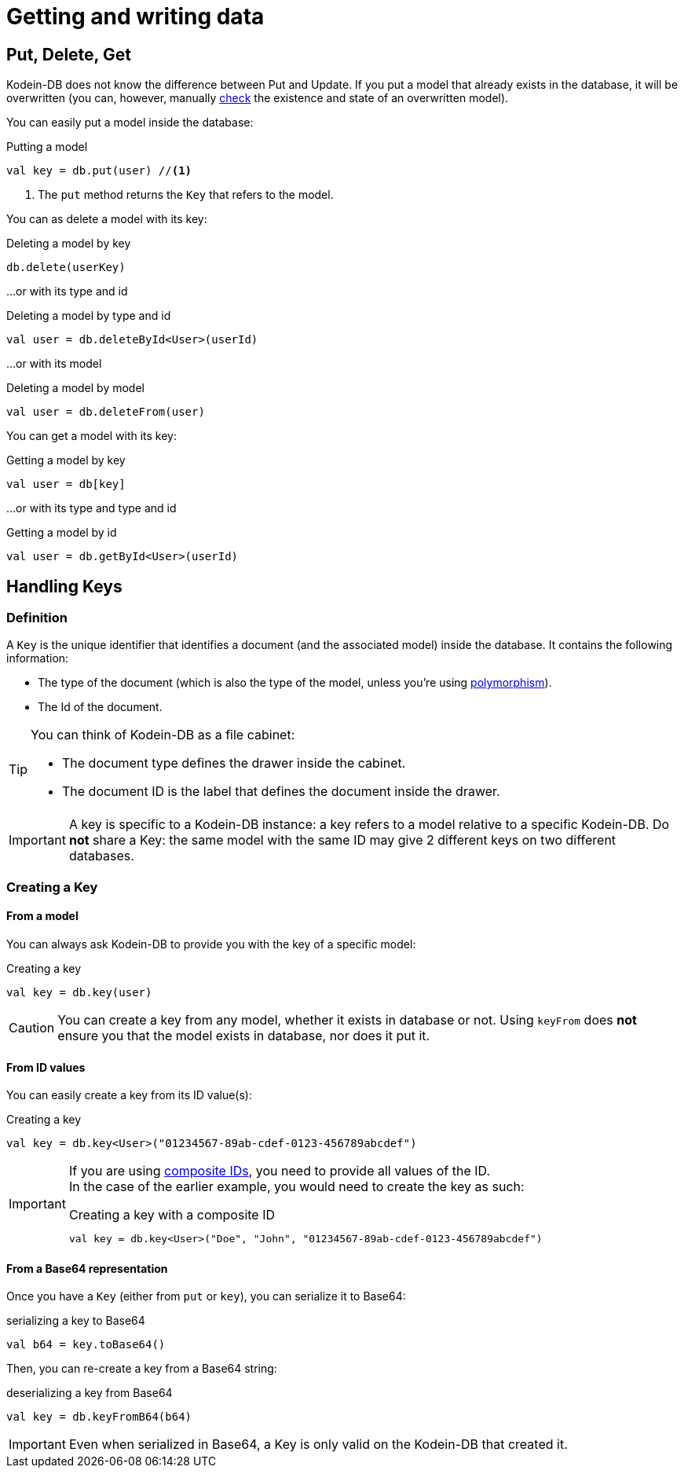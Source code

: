 = Getting and writing data

== Put, Delete, Get

Kodein-DB does not know the difference between Put and Update.
If you put a model that already exists in the database, it will be overwritten (you can, however, manually xref:advanced.adoc#locking-check[check] the existence and state of an overwritten model).

You can easily put a model inside the database:

[source,kotlin]
.Putting a model
----
val key = db.put(user) //<1>
----
<1> The `put` method returns the `Key` that refers to the model.

You can as delete a model with its key:

[source,kotlin]
.Deleting a model by key
----
db.delete(userKey)
----

...or with its type and id

[source,kotlin]
.Deleting a model by type and id
----
val user = db.deleteById<User>(userId)
----

...or with its model

[source,kotlin]
.Deleting a model by model
----
val user = db.deleteFrom(user)
----

You can get a model with its key:

[source,kotlin]
.Getting a model by key
----
val user = db[key]
----

...or with its type and type and id

[source,kotlin]
.Getting a model by id
----
val user = db.getById<User>(userId)
----

== Handling Keys

=== Definition

A `Key` is the unique identifier that identifies a document (and the associated model) inside the database.
It contains the following information:

- The type of the document (which is also the type of the model, unless you're using xref:defining-data-model.adoc#polymorphism[polymorphism]).
- The Id of the document.

[TIP]
====
You can think of Kodein-DB as a file cabinet:

- The document type defines the drawer inside the cabinet.
- The document ID is the label that defines the document inside the drawer.
====

IMPORTANT: A key is specific to a Kodein-DB instance: a key refers to a model relative to a specific Kodein-DB.
Do *not* share a Key: the same model with the same ID may give 2 different keys on two different databases.


=== Creating a Key

==== From a model

You can always ask Kodein-DB to provide you with the key of a specific model:

[source,kotlin]
.Creating a key
----
val key = db.key(user)
----

CAUTION: You can create a key from any model, whether it exists in database or not.
Using `keyFrom` does *not* ensure you that the model exists in database, nor does it put it.


[[key-from-id]]
==== From ID values

You can easily create a key from its ID value(s):

[source,kotlin]
.Creating a key
----
val key = db.key<User>("01234567-89ab-cdef-0123-456789abcdef")
----

[IMPORTANT]
====
If you are using xref:defining-data-model.adoc#id-index[composite IDs], you need to provide all values of the ID. +
In the case of the earlier example, you would need to create the key as such:

[source,kotlin]
.Creating a key with a composite ID
----
val key = db.key<User>("Doe", "John", "01234567-89ab-cdef-0123-456789abcdef")
----
====


==== From a Base64 representation

Once you have a `Key` (either from `put` or `key`), you can serialize it to Base64:

[source,kotlin]
.serializing a key to Base64
----
val b64 = key.toBase64()
----

Then, you can re-create a key from a Base64 string:

[source,kotlin]
.deserializing a key from Base64
----
val key = db.keyFromB64(b64)
----

IMPORTANT: Even when serialized in Base64, a Key is only valid on the Kodein-DB that created it.
